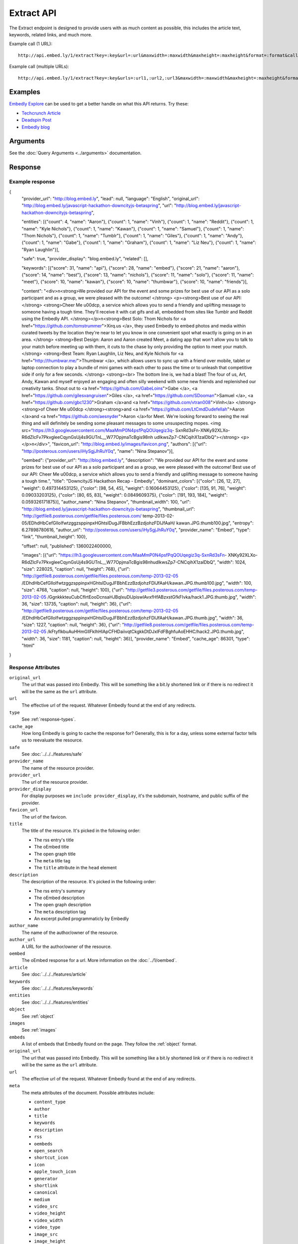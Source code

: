 Extract API
===========

The Extract endpoint is designed to provide users with as much content as possible,
this includes the article text, keywords, related links, and much more.

Example call (1 URL)::

    http://api.embed.ly/1/extract?key=:key&url=:url&maxwidth=:maxwidth&maxheight=:maxheight&format=:format&callback=:callback

Example call (multiple URLs)::

    http://api.embed.ly/1/extract?key=:key&urls=:url1,:url2,:url3&maxwidth=:maxwidth&maxheight=:maxheight&format=:format&callback=:callback

Examples
--------
`Embedly Explore </docs/explore/extract>`_ can be used to get a better handle
on what this API returns. Try these:

* `Techcrunch Article </docs/explore/extract/?url=http://techcrunch.com/2010/11/18/mark-zuckerberg/>`_
* `Deadspin Post <http://embed.ly/docs/explore/extract/?url=http://deadspin.com/5690535/the-bottom-100-the-worst-players-in-nfl-history-part-1>`_
* `Embedly blog <http://embed.ly/docs/explore/extract/?url=http://blog.embed.ly/31814817>`_

Arguments
----------------
See the :doc:`Query Arguments <../arguments>` documentation.

Response
--------

Example response
^^^^^^^^^^^^^^^^

.. code-block:: json

{
  "provider_url": "http://blog.embed.ly",
  "lead": null,
  "language": "English",
  "original_url": "http://blog.embed.ly/javascript-hackathon-downcityjs-betaspring",
  "url": "http://blog.embed.ly/javascript-hackathon-downcityjs-betaspring",
  
  "entities": [{"count": 4,
  "name": "Aaron"}, {"count": 1,
  "name": "Vinh"}, {"count": 1,
  "name": "Reddit"}, {"count": 1,
  "name": "Kyle Nichols"}, {"count": 1,
  "name": "Kawan"}, {"count": 1,
  "name": "Samuel"}, {"count": 1,
  "name": "Thom Nichols"}, {"count": 1,
  "name": "Tumblr"}, {"count": 1,
  "name": "Giles"}, {"count": 1,
  "name": "Andy"}, {"count": 1,
  "name": "Gabe"}, {"count": 1,
  "name": "Graham"}, {"count": 1,
  "name": "Liz Neu"}, {"count": 1,
  "name": "Ryan Laughlin"}],

  "safe": true,
  "provider_display": "blog.embed.ly",
  "related": [],

  "keywords": [{"score": 31,
  "name": "api"}, {"score": 28,
  "name": "embed"}, {"score": 21,
  "name": "aaron"}, {"score": 14,
  "name": "best"}, {"score": 13,
  "name": "nichols"}, {"score": 11,
  "name": "solo"}, {"score": 11,
  "name": "meet"}, {"score": 10,
  "name": "kawan"}, {"score": 10,
  "name": "thumbwar"}, {"score": 10,
  "name": "friends"}],

  "content": "<div>\n<strong>We provided our API for the event and some prizes
  for best use of our API as a solo participant and as a group, we were pleased
  with the outcome! </strong> <p><strong>Best use of our API:  </strong>
  <strong>Cheer Me \u00dcp, a service which allows you to send a friendly
  and uplifting message to someone having a tough time. They'll receive it with
  cat gifs and all, embedded from sites like Tumblr and Reddit using the
  Embedly API. </strong></p>\n<strong>Best Solo: Thom Nichols for
  <a href=\"https://github.com/tomstrummer\">Xirq.us </a>, they used Embedly
  to embed photos and media within curated tweets by the location they're
  near to let you know in one convenient spot what exactly is going on in
  an area. </strong> <strong>Best Design: Aaron and Aaron created Meet, a
  dating app that won't allow you to talk to your match before meeting up
  with them, it cuts to the chase by only providing the option to meet
  your match. </strong> <strong>Best Team: Ryan Laughlin, Liz Neu, and
  Kyle Nichols for <a href=\"http://thumbwar.me/\">Thumbwar </a>, which
  allows users to sync up with a friend over mobile, tablet or laptop connection
  to play a bundle of mini games with each other to pass the time or to unleash
  that competitive side if only for a few seconds. </strong> <strong><br>
  The bottom line is, we had a blast! The four of us, Art, Andy, Kawan
  and myself enjoyed an engaging and often silly weekend with some new
  friends and replenished our creativity tanks. Shout out to
  <a href=\"https://github.com/GabeLoins\">Gabe </a>,
  <a href=\"https://github.com/gilesvangruisen\">Giles </a>,
  <a href=\"https://github.com/SDooman\">Samuel </a>,
  <a href=\"https://github.com/gbc1230\">Graham </a>and
  <a href=\"https://github.com/vtran008\">Vinh</a> 
  </strong><strong>of Cheer Me \u00dcp </strong><strong>and
  <a href=\"https://github.com/LtCmdDudefellah\">Aaron </a>and
  <a href=\"https://github.com/aesnyder\">Aaron </a>for Meet.
  We're looking forward to seeing the real thing and will
  definitely be sending some pleasant messages to some
  unsuspecting mopes.
  <img src=\"https://lh3.googleusercontent.com/MaaMmP0N4psfPqQOUqegiz3q-
  SxnRd3sFn-XNKy92XLXo-R6dZIcFv7PkvgleeCqynGsUj4s9GUTnL__W77OpjmaTcBgis98nh
  udlkwsZp7-CNCqihX1zalDbQ\"></strong> <p> </p>\n</div>",
  "favicon_url": "http://blog.embed.ly/images/favicon.png",
  "authors": [{"url": "http://posterous.com/users/iHySgjJhRuY0q",
  "name": "Nina Stepanov"}],


  "oembed": {"provider_url": "http://blog.embed.ly",
  "description": "We provided our API for the event and some prizes for
  best use of our API as a solo participant and as a group, we were pleased
  with the outcome! Best use of our API: Cheer Me \u00dcp, a service which
  allows you to send a friendly and uplifting message to someone having a
  tough time.",
  "title": "DowncityJS Hackathon Recap - Embedly",
  "dominant_colors": [{"color": [26, 12, 27],
  "weight": 0.497314453125}, {"color": [98, 54, 45],
  "weight": 0.16064453125}, {"color": [135, 91, 76],
  "weight": 0.09033203125}, {"color": [80, 65, 83],
  "weight": 0.0849609375}, {"color": [191, 193, 184],
  "weight": 0.059326171875}],
  "author_name": "Nina Stepanov",
  "thumbnail_width": 100,
  "url": "http://blog.embed.ly/javascript-hackathon-downcityjs-betaspring",
  "thumbnail_url": "http://getfile8.posterous.com/getfile/files.posterous.com/
  temp-2013-02-05/EDhdHbCefGlloIfwtzggzsppinpxHGhtsIDugJFBbhEzzBzdjohzFDIJfAaH/
  kawan.JPG.thumb100.jpg",
  "entropy": 6.27898780616,
  "author_url": "http://posterous.com/users/iHySgjJhRuY0q",
  "provider_name": "Embed",
  "type": "link",
  "thumbnail_height": 100},

  "offset": null,
  "published": 1360022400000,

  "images": [{"url": "https://lh3.googleusercontent.com/MaaMmP0N4psfPqQOUqegiz3q-SxnRd3sFn-
  XNKy92XLXo-R6dZIcFv7PkvgleeCqynGsUj4s9GUTnL__W77OpjmaTcBgis98nhudlkwsZp7-CNCqihX1zalDbQ",
  "width": 1024,
  "size": 228025,
  "caption": null,
  "height": 768}, {"url": "http://getfile8.posterous.com/getfile/files.posterous.com/temp-2013-02-05
  /EDhdHbCefGlloIfwtzggzsppinpxHGhtsIDugJFBbhEzzBzdjohzFDIJfAaH/kawan.JPG.thumb100.jpg",
  "width": 100,
  "size": 4768,
  "caption": null,
  "height": 100}, {"url": "http://getfile3.posterous.com/getfile/files.posterous.com/temp-2013-02-05
  /GgnkkkteuCubCfIrtEooDcnsaHJBqlxuDlJpiswlAvxfHfABzxstGfkFIvka/hack1.JPG.thumb.jpg",
  "width": 36,
  "size": 13735,
  "caption": null,
  "height": 36}, {"url": "http://getfile9.posterous.com/getfile/files.posterous.com/temp-2013-02-05
  /EDhdHbCefGlloIfwtzggzsppinpxHGhtsIDugJFBbhEzzBzdjohzFDIJfAaH/kawan.JPG.thumb.jpg",
  "width": 36,
  "size": 1227,
  "caption": null,
  "height": 36}, {"url": "http://getfile8.posterous.com/getfile/files.posterous.com/temp-2013-02-05
  /kFtyfIkbuAuHHmGllFkIhHlApCFHDaiivqtCkgkkDtDJxlFdFBghfuAoEHHC/hack2.JPG.thumb.jpg",
  "width": 36,
  "size": 1181,
  "caption": null,
  "height": 36}],
  "provider_name": "Embed",
  "cache_age": 86301,
  "type": "html"
}

Response Attributes
^^^^^^^^^^^^^^^^^^^

``original_url``
    The url that was passed into Embedly. This will be something like a bit.ly
    shortened link or if there is no redirect it will be the same as the
    ``url`` attribute.

``url``
    The effective url of the request. Whatever Embedly found at the end of any
    redirects.

``type``
    See :ref:`response-types`.

``cache_age``
    How long Embedly is going to cache the response for? Generally, this is for
    a day, unless some external factor tells us to reevaluate the resource.

``safe``
        See :doc:`../../../features/safe`

``provider_name``
    The name of the resource provider.

``provider_url``
    The url of the resource provider.

``provider_display``
    For display purposes we ``include provider_display``, it's the subdomain,
    hostname, and public suffix of the provider.

``favicon_url``
    The url of the favicon.

``title``
    The title of the resource. It's picked in the following order:

    * The rss entry's title
    * The oEmbed title
    * The open graph title
    * The ``meta`` title tag
    * The ``title`` attribute in the ``head`` element

``description``
    The description of the resource. It's picked in the following order:

    * The rss entry's summary
    * The oEmbed description
    * The open graph description
    * The ``meta`` description tag
    * An excerpt pulled programmaticly by Embedly

``author_name``
    The name of the author/owner of the resource.

``author_url``
    A URL for the author/owner of the resource.

``oembed``
    The oEmbed response for a url. More information on the :doc:`../1/oembed`.

``article``
    See :doc:`../../../features/article`

``keywords``
    See :doc:`../../../features/keywords`

``entities``
    See :doc:`../../../features/entities`

``object``
    See :ref:`object`

``images``
    See :ref:`images`

``embeds``
    A list of embeds that Embedly found on the page. They follow the
    :ref:`object` format.

``original_url``
    The url that was passed into Embedly. This will be something like a bit.ly
    shortened link or if there is no redirect it will be the same as the
    ``url`` attribute.

``url``
    The effective url of the request. Whatever Embedly found at the end of any
    redirects.

``meta``
    The meta attributes of the document. Possible attributes include:
    
    * ``content_type``
    * ``author``
    * ``title``
    * ``keywords``
    * ``description``
    * ``rss``
    * ``oembeds``
    * ``open_search``
    * ``shortcut_icon``
    * ``icon``
    * ``apple_touch_icon``
    * ``generator``
    * ``shortlink``
    * ``canonical``
    * ``medium``
    * ``video_src``
    * ``video_height``
    * ``video_width``
    * ``video_type``
    * ``image_src``
    * ``image_height``
    * ``image_width``
    * ``audio_src``
    * ``audio_type``
    * ``audio_title``
    * ``audio_artist``
    * ``audio_album``

``open_graph``
    The Open Graph attributes of the document. Possible attributes include:
 
    * ``title``
    * ``type``
    * ``site_name``
    * ``description``
    * ``url``
    * ``image``
    * ``image_width``
    * ``image_height``
    * ``latitude``
    * ``longitude``
    * ``street_address``
    * ``locality``
    * ``region``
    * ``postal_code``
    * ``country_name``
    * ``email``
    * ``phone_number``
    * ``fax_number``
    * ``upc``
    * ``isbn``

``microformats``
    See :ref:`microformats`

.. _object:

Object
------
An object is the primary piece of media that is associated with a ``url``. It
follows the general pattern of the :doc:`/embed/api/endpoints/1/oembed`, but with only a limited set
of attributes.

``type``
    The resource type. Valid values, along with value-specific parameters, are
    described below.


The photo type
^^^^^^^^^^^^^^
This type is used for representing static photos. The following parameters are
defined:

``url``
    The source URL of the image. Consumers should be able to insert this URL
    into an``<img>``element. Only HTTP and HTTPS URLs are valid.

``width``
    The width in pixels of the image specified in the ``url`` parameter.

``height``
    The height in pixels of the image specified in the ``url`` parameter.


The video type
^^^^^^^^^^^^^^
This type is used for representing playable videos. The following parameters
are defined:

``html``
    The HTML required to embed a video player. The HTML should have no padding
    or margins. Consumers may wish to load the HTML in an off-domain iframe to
    avoid XSS vulnerabilities.

``width``
    The width in pixels required to display the HTML. If not supplied
    the HTML returned will expand horizontally to the size of its parent
    container.

``height``
    The height in pixels required to display the HTML. If not supplied
    the HTML returned will expand vertically to the size of its parent
    container.


The rich type
^^^^^^^^^^^^^
This type is used for rich HTML content that does not fall under one of the
other categories. The following parameters are defined:

``html`` (required)
    The HTML required to display the resource. The HTML should have no padding
    or margins. Consumers may wish to load the HTML in an off-domain iframe to
    avoid XSS vulnerabilities. The markup should be valid XHTML 1.0 Basic.

``width`` (required)
    The width in pixels required to display the HTML. If not supplied
    the HTML returned will expand horizontally to the size of its parent
    container.

``height`` (required)
    The height in pixels required to display the HTML. If not supplied
    the HTML returned will expand vertically to the size of its parent
    container.


Error Codes
-----------

JSON Requests
^^^^^^^^^^^^^

400 Bad Request
  * Required "url" parameter is missing.
  * Either "url" or "urls" parameter is reqiured.
  * Invalid URL format.
  * Invalid "maxheight" parameter.
  * Invalid "maxwidth" parameter.
  * Invalid "urls" parameter, exceeded max count of 20.

401 Unauthorized
  * Invalid key or oauth_consumer_key provided: <key>, contact: support@embed.ly.
  * The provided key does not support this endpoint: <key>, contact: support@embed.ly. More details: http://embed.ly/pricing#starter.

403 Forbidden
  * This service requires an embedly key parameter, contact: support@embed.ly or sign up: http://embed.ly/signup.
  * Invalid IP provided: <ip>, contact: support@embed.ly.
  * Invalid referrer provided: <referrer>, contact: support@embed.ly.

404 Not Found
  URL Not Found, we will log this and determine if usable.

500 Server issues
   Embed.ly is having trouble with this url. Please try again or contact us, support@embed.ly.

501 Not Implemented
   Not implemented for format: acceptable values are ``{json}``.

503 Service Unavailable
  ``Note``: This happens if our service is down, please contact us immediately: support@embed.ly.

JSONP Requests
^^^^^^^^^^^^^^

Format
    ``callbackFunction({"url": "url with error", "error_code": "error code",
    "error_message": "error message", "type": "error"})``

Error Response
    ``jsonp1273162787542({"url": "http://flickr.com/embedly", "error_code": 404, "error_message":
    "HTTP 404: Not Found", "type": "error"})``
